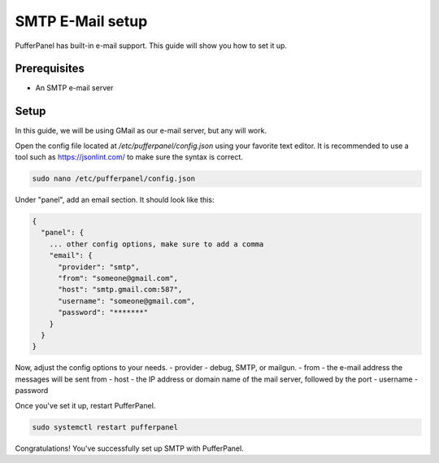 SMTP E-Mail setup
================


PufferPanel has built-in e-mail support. This guide will show you how to set it up.

Prerequisites
#############

- An SMTP e-mail server

Setup
#####
In this guide, we will be using GMail as our e-mail server, but any will work.

Open the config file located at `/etc/pufferpanel/config.json` using your favorite text editor.
It is recommended to use a tool such as https://jsonlint.com/ to make sure the syntax is correct.

.. code-block:: bash

    sudo nano /etc/pufferpanel/config.json

Under "panel", add an email section. It should look like this:

.. code-block:: json

   {
     "panel": {
       ... other config options, make sure to add a comma
       "email": {
         "provider": "smtp",
         "from": "someone@gmail.com",
         "host": "smtp.gmail.com:587",
         "username": "someone@gmail.com",
         "password": "*******"
       }
     }
   }

Now, adjust the config options to your needs.  
- provider - debug, SMTP, or mailgun.
- from - the e-mail address the messages will be sent from
- host - the IP address or domain name of the mail server, followed by the port
- username
- password

Once you've set it up, restart PufferPanel.

.. code-block:: bash

  sudo systemctl restart pufferpanel
Congratulations! You've successfully set up SMTP with PufferPanel.

